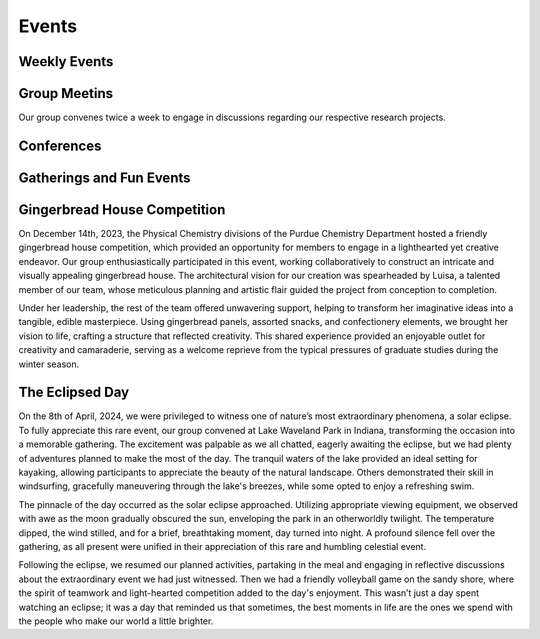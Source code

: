 Events
======
Weekly Events
-------------

Group Meetins
-------------
Our group convenes twice a week to engage in discussions regarding our respective research projects.


Conferences
-----------


Gatherings and Fun Events
-------------------------



Gingerbread House Competition
-----------------------------


.. image:: _static/images/houseinsta.jpg
   :align: right
   :width: 50%

On December 14th, 2023, the Physical Chemistry divisions of the Purdue Chemistry Department hosted a friendly gingerbread house competition, which provided an opportunity for members to engage in a lighthearted yet creative endeavor. Our group enthusiastically participated in this event, working collaboratively to construct an intricate and visually appealing gingerbread house.
The architectural vision for our creation was spearheaded by Luisa, a talented member of our team, whose meticulous planning and artistic flair guided the project from conception to completion.

.. image:: _static/images/house.jpg
   :align: right
   :width: 50%
  
Under her leadership, the rest of the team offered unwavering support, helping to transform her imaginative ideas into a tangible, edible masterpiece. Using gingerbread panels, assorted snacks, and confectionery elements, we brought her vision to life, crafting a structure that reflected creativity.
This shared experience provided an enjoyable outlet for creativity and camaraderie, serving as a welcome reprieve from the typical pressures of graduate studies during the winter season.


The Eclipsed Day
----------------


.. image:: _static/images/eclipsegp.jpg 
  :align: center
  :width: 100%
                        
On the 8th of April, 2024, we were privileged to witness one of nature’s most extraordinary phenomena, a solar eclipse. To fully appreciate this rare event, our group convened at Lake Waveland Park in Indiana, transforming the occasion into a memorable gathering. The excitement was palpable as we all chatted, eagerly awaiting the eclipse, but we had plenty of adventures planned to make the most of the day. The tranquil waters of the lake provided an ideal setting for kayaking, allowing participants to appreciate the beauty of the natural landscape. Others demonstrated their skill in windsurfing, gracefully maneuvering through the lake's breezes, while some opted to enjoy a refreshing swim.




.. image:: _static/images/eclipse3.png
  :align: left
  :width: 50%

The pinnacle of the day occurred as the solar eclipse approached. Utilizing appropriate viewing equipment, we observed with awe as the moon gradually obscured the sun, enveloping the park in an otherworldly twilight. The temperature dipped, the wind stilled, and for a brief, breathtaking moment, day turned into night. A profound silence fell over the gathering, as all present were unified in their appreciation of this rare and humbling celestial event.



.. image:: _static/images/eclipsev.jpg
   :align: right
   :width: 50%



Following the eclipse, we resumed our planned activities, partaking in the meal and engaging in reflective discussions about the extraordinary event we had just witnessed. Then we had a friendly volleyball game on the sandy shore, where the spirit of teamwork and light-hearted competition added to the day's enjoyment. This wasn’t just a day spent watching an eclipse; it was a day that reminded us that sometimes, the best moments in life are the ones we spend with the people who make our world a little brighter.
































